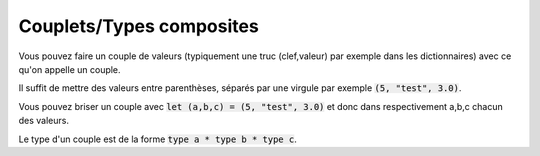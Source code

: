 ==========================
Couplets/Types composites
==========================

Vous pouvez faire un couple de valeurs (typiquement une truc (clef,valeur) par
exemple dans les dictionnaires) avec ce qu'on appelle un couple.

Il suffit de mettre des valeurs entre parenthèses, séparés par une virgule par exemple
:code:`(5, "test", 3.0)`.

Vous pouvez briser un couple avec :code:`let (a,b,c) = (5, "test", 3.0)` et donc
dans respectivement a,b,c chacun des valeurs.

Le type d'un couple est de la forme :code:`type a * type b * type c`.